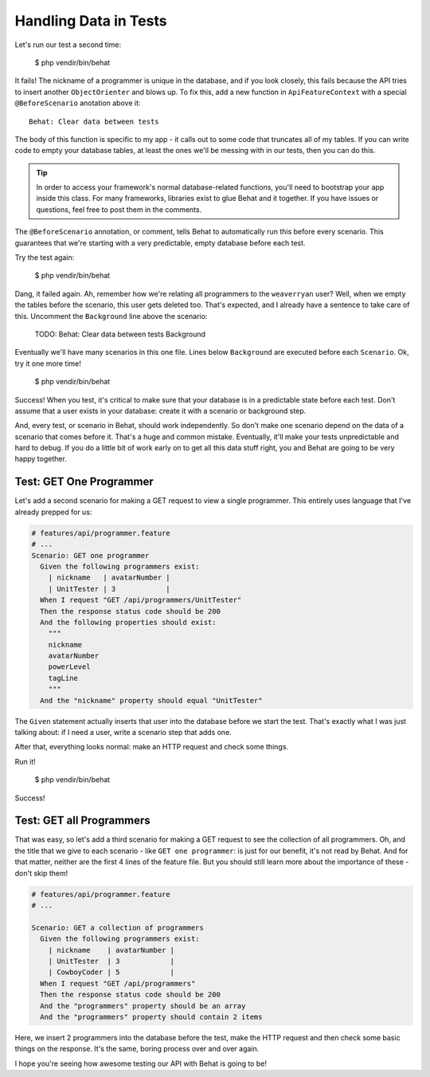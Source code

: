 Handling Data in Tests
======================

Let's run our test a second time:

    $ php vendir/bin/behat

It fails! The nickname of a programmer is unique in the database, and if
you look closely, this fails because the API tries to insert another ``ObjectOrienter``
and blows up. To fix this, add a new function in ``ApiFeatureContext`` with
a special ``@BeforeScenario`` anotation above it::

    Behat: Clear data between tests

The body of this function is specific to my app - it calls out to some code
that truncates all of my tables. If you can write code to empty your database
tables, at least the ones we'll be messing with in our tests, then you can
do this.

.. tip::

    In order to access your framework's normal database-related functions,
    you'll need to bootstrap your app inside this class. For many frameworks,
    libraries exist to glue Behat and it together. If you have issues or
    questions, feel free to post them in the comments.

The ``@BeforeScenario`` annotation, or comment, tells Behat to automatically
run this before every scenario. This guarantees that we're starting with
a very predictable, empty database before each test.

Try the test again:

    $ php vendir/bin/behat

Dang, it failed again. Ah, remember how we're relating all programmers to
the ``weaverryan`` user? Well, when we empty the tables before the scenario,
this user gets deleted too. That's expected, and I already have a sentence
to take care of this. Uncomment the ``Background`` line above the scenario:

    TODO: Behat: Clear data between tests Background

Eventually we'll have many scenarios in this one file. Lines below ``Background``
are executed before each ``Scenario``. Ok, try it one more time!

    $ php vendir/bin/behat

Success! When you test, it's critical to make sure that your database is
in a predictable state before each test. Don't assume that a user exists
in your database: create it with a scenario or background step.

And, every test, or scenario in Behat, should work independently. So don't
make one scenario depend on the data of a scenario that comes before it.
That's a huge and common mistake. Eventually, it'll make your tests unpredictable
and hard to debug. If you do a little bit of work early on to get all this
data stuff right, you and Behat are going to be very happy together.

Test: GET One Programmer
------------------------

Let's add a second scenario for making a GET request to view a single programmer.
This entirely uses language that I've already prepped for us:

.. code-block:: gherkin
  
    # features/api/programmer.feature
    # ...
    Scenario: GET one programmer
      Given the following programmers exist:
        | nickname   | avatarNumber |
        | UnitTester | 3            |
      When I request "GET /api/programmers/UnitTester"
      Then the response status code should be 200
      And the following properties should exist:
        """
        nickname
        avatarNumber
        powerLevel
        tagLine
        """
      And the "nickname" property should equal "UnitTester"

The ``Given`` statement actually inserts that user into the database before
we start the test. That's exactly what I was just talking about: if I need
a user, write a scenario step that adds one.

After that, everything looks normal: make an HTTP request and check some
things.

Run it!

    $ php vendir/bin/behat

Success!

Test: GET all Programmers
-------------------------

That was easy, so let's add a third scenario for making a GET request to
see the collection of all programmers. Oh, and the title that we give to
each scenario - like ``GET one programmer``: is just for our benefit, it's
not read by Behat. And for that matter, neither are the first 4 lines of
the feature file. But you should still learn more about the importance of
these - don't skip them!

.. code-block:: gherkin

    # features/api/programmer.feature
    # ...

    Scenario: GET a collection of programmers
      Given the following programmers exist:
        | nickname    | avatarNumber |
        | UnitTester  | 3            |
        | CowboyCoder | 5            |
      When I request "GET /api/programmers"
      Then the response status code should be 200
      And the "programmers" property should be an array
      And the "programmers" property should contain 2 items

Here, we insert 2 programmers into the database before the test, make the
HTTP request and then check some basic things on the response. It's the same,
boring process over and over again. 

I hope you're seeing how awesome testing our API with Behat is going to be!
